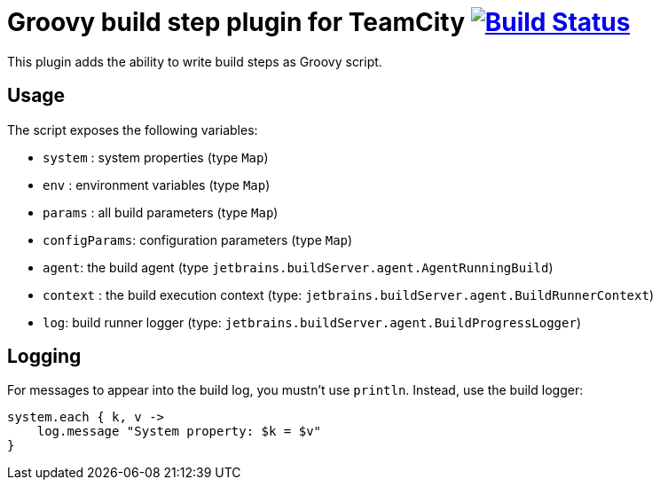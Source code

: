 = Groovy build step plugin for TeamCity image:https://secure.travis-ci.org/melix/teamcity-groovy-buildstep.png?branch=master["Build Status", link="https://travis-ci.org/melix/teamcity-groovy-buildstep"]

This plugin adds the ability to write build steps as Groovy script.

== Usage

The script exposes the following variables:

* `system` : system properties (type `Map`)
* `env` : environment variables (type `Map`)
* `params` : all build parameters (type `Map`)
* `configParams`: configuration parameters (type `Map`)
* `agent`: the build agent (type `jetbrains.buildServer.agent.AgentRunningBuild`)
* `context` : the build execution context (type: `jetbrains.buildServer.agent.BuildRunnerContext`)
* `log`: build runner logger (type: `jetbrains.buildServer.agent.BuildProgressLogger`)

== Logging

For messages to appear into the build log, you mustn't use `println`. Instead, use the build logger:

```groovy
system.each { k, v ->
    log.message "System property: $k = $v"
}
```

